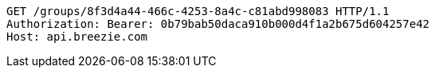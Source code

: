 [source,http,options="nowrap"]
----
GET /groups/8f3d4a44-466c-4253-8a4c-c81abd998083 HTTP/1.1
Authorization: Bearer: 0b79bab50daca910b000d4f1a2b675d604257e42
Host: api.breezie.com

----